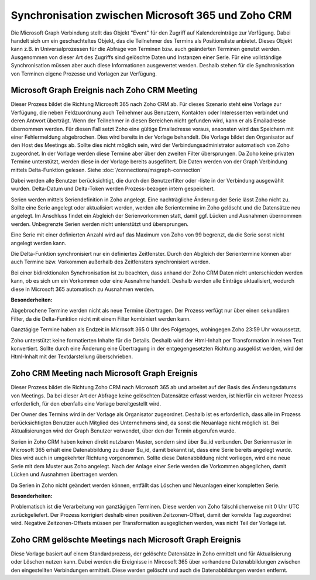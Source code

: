 ﻿Synchronisation zwischen Microsoft 365 und Zoho CRM
===================================================

Die Microsoft Graph Verbindung stellt das Objekt "Event" für den Zugriff auf Kalendereinträge zur Verfügung.
Dabei handelt sich um ein geschachteltes Objekt, das die Teilnehmer des Termins als Positionsliste anbietet.
Dieses Objekt kann z.B. in Universalprozessen für die Abfrage von Terminen bzw. auch geänderten Terminen genutzt werden.
Ausgenommen von dieser Art des Zugriffs sind gelöschte Daten und Instanzen einer Serie.
Für eine vollständige Synchronisation müssen aber auch diese Informationen ausgewertet werden.
Deshalb stehen für die Synchronisation von Terminen eigene Prozesse und Vorlagen zur Verfügung.

Microsoft Graph Ereignis nach Zoho CRM Meeting
----------------------------------------------

Dieser Prozess bildet die Richtung Microsoft 365 nach Zoho CRM ab.
Für dieses Szenario steht eine Vorlage zur Verfügung, die neben Feldzuordnung auch Teilnehmer aus Benutzern, Kontakten oder 
Interessenten verbindet und deren Antwort überträgt.
Wenn der Teilnehmer in diesen Bereichen nicht gefunden wird, kann er als Emailadresse übernommen werden.
Für diesen Fall setzt Zoho eine gültige Emailadresse voraus, ansonsten wird das Speichern mit einer Fehlermeldung
abgebrochen. Dies wird bereits in der Vorlage behandelt.
Die Vorlage bildet den Organisator auf den Host des Meetings ab. Sollte dies nicht möglich sein, wird der Verbindungsadministrator 
automatisch von Zoho zugeordnet. In der Vorlage werden diese Termine aber über den zweiten Filter übersprungen.
Da Zoho keine privaten Termine unterstützt, werden diese in der Vorlage bereits ausgefiltert.
Die Daten werden von der Graph Verbindung mittels Delta-Funktion gelesen. 
Siehe :doc:`/connections/msgraph-connection`

Dabei werden alle Benutzer berücksichtigt, die durch den Benutzerfilter oder -liste in der Verbindung ausgewählt wurden.
Delta-Datum und Delta-Token werden Prozess-bezogen intern gespeichert.

Serien werden mittels Seriendefinition in Zoho angelegt.
Eine nachträgliche Änderung der Serie lässt Zoho nicht zu.
Sollte eine Serie angelegt oder aktualisiert werden, werden alle Serientermine im Zoho gelöscht und die Datensätze neu angelegt.
Im Anschluss findet ein Abgleich der Serienvorkommen statt, damit ggf. Lücken und Ausnahmen übernommen werden.
Unbegrenzte Serien werden nicht unterstützt und übersprungen.

Eine Serie mit einer definierten Anzahl wird auf das Maximum von Zoho von 99 begrenzt, da die Serie sonst nicht 
angelegt werden kann.

Die Delta-Funktion synchronisiert nur ein definiertes Zeitfenster.
Durch den Abgleich der Serientermine können aber auch Termine bzw. Vorkommen außerhalb des Zeitfensters synchronisiert werden.

Bei einer bidirektionalen Synchronisation ist zu beachten, dass anhand der Zoho CRM Daten nicht unterschieden werden kann, 
ob es sich um ein Vorkommen oder eine Ausnahme handelt.
Deshalb werden alle Einträge aktualisiert, wodurch diese in Microsoft 365 automatisch zu Ausnahmen werden.

:Besonderheiten:

Abgebrochene Termine werden nicht als neue Termine übertragen.
Der Prozess verfügt nur über einen sekundären Filter, da die Delta-Funktion nicht mit einem Filter 
kombiniert werden kann.

Ganztägige Termine haben als Endzeit in Microsoft 365 0 Uhr des Folgetages, wohingegen Zoho 23:59 Uhr
voraussetzt.

Zoho unterstützt keine formatierten Inhalte für die Details. Deshalb wird der Html-Inhalt per 
Transformation in reinen Text konvertiert. Sollte durch eine Änderung eine Übertragung in der entgegengesetzten
Richtung ausgelöst werden, wird der Html-Inhalt mit der Textdarstellung überschrieben.


Zoho CRM Meeting nach Microsoft Graph Ereignis
----------------------------------------------

Dieser Prozess bildet die Richtung Zoho CRM nach Microsoft 365 ab und arbeitet auf der Basis des Änderungsdatums 
von Meetings. Da bei dieser Art der Abfrage keine gelöschten Datensätze erfasst werden, ist hierfür ein 
weiterer Prozess erforderlich, für den ebenfalls eine Vorlage bereitgestellt wird.

Der Owner des Termins wird in der Vorlage als Organisator zugeordnet. Deshalb ist es erforderlich, dass alle 
im Prozess berücksichtigten Benutzer auch Mitglied des Unternehmens sind, da sonst die Neuanlage nicht 
möglich ist.
Bei Aktualisierungen wird der Graph Benutzer verwendet, über den der Termin abgerufen wurde.

Serien in Zoho CRM haben keinen direkt nutzbaren Master, sondern sind über $u_id verbunden.
Der Serienmaster in Microsoft 365 erhält eine Datenabbildung zu dieser $u_id, damit bekannt ist, dass eine Serie bereits angelegt wurde.
Dies wird auch in umgekehrter Richtung vorgenommen.
Sollte diese Datenabbildung nicht vorliegen, wird eine neue Serie mit dem Muster aus Zoho angelegt.
Nach der Anlage einer Serie werden die Vorkommen abgeglichen, damit Lücken und Ausnahmen übertragen werden.

Da Serien in Zoho nicht geändert werden können, entfällt das Löschen und Neuanlagen einer kompletten Serie.

:Besonderheiten:

Problematisch ist die Verarbeitung von ganztägigen Terminen.
Diese werden von Zoho fälschlicherweise mit 0 Uhr UTC zurückgeliefert.
Der Prozess korrigiert deshalb einen positiven Zeitzonen-Offset, damit der korrekte Tag zugeordnet wird.
Negative Zeitzonen-Offsets müssen per Transformation ausgeglichen werden, was nicht Teil der Vorlage ist.


Zoho CRM gelöschte Meetings nach Microsoft Graph Ereignis
---------------------------------------------------------

Diese Vorlage basiert auf einem Standardprozess, der gelöschte Datensätze in Zoho ermittelt und für Aktualisierung oder 
Löschen nutzen kann.
Dabei werden die Ereignisse in Mircosoft 365 über vorhandene Datenabbildungen zwischen den eingestellten Verbindungen ermittelt.
Diese werden gelöscht und auch die Datenabbildungen werden entfernt.
